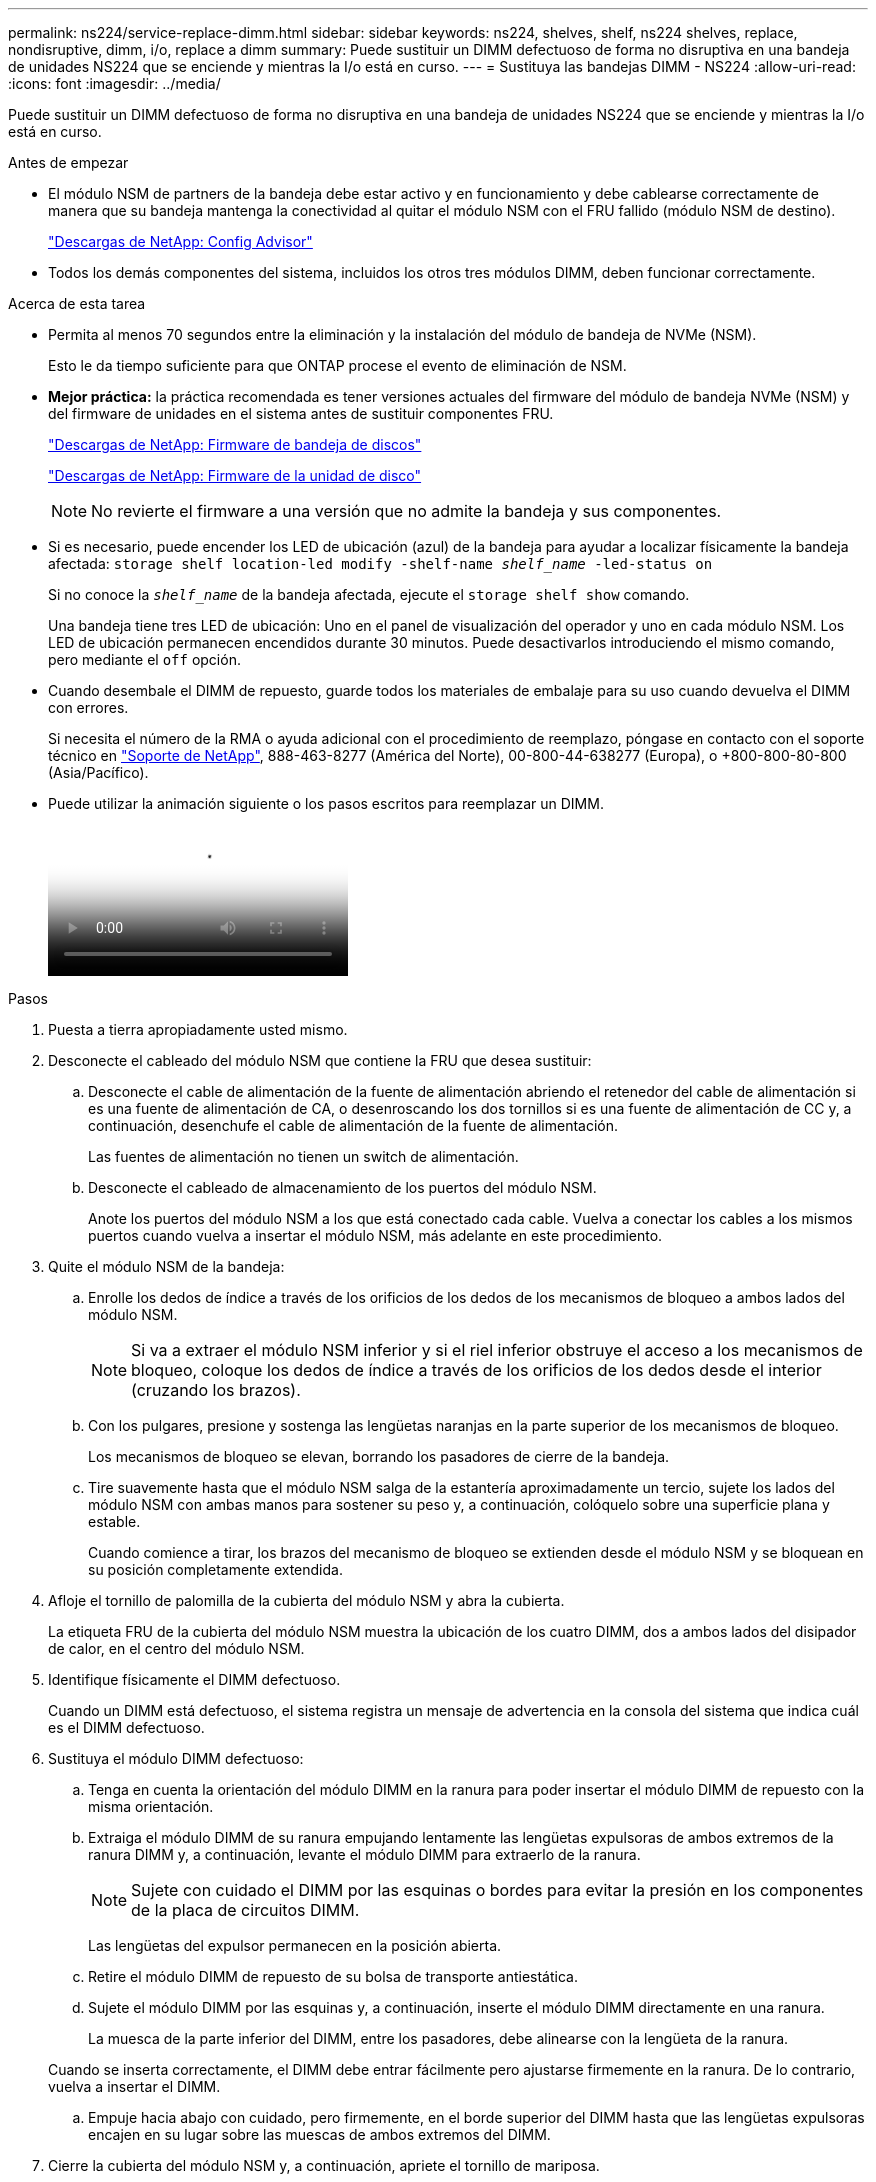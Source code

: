 ---
permalink: ns224/service-replace-dimm.html 
sidebar: sidebar 
keywords: ns224, shelves, shelf, ns224 shelves, replace, nondisruptive, dimm, i/o, replace a dimm 
summary: Puede sustituir un DIMM defectuoso de forma no disruptiva en una bandeja de unidades NS224 que se enciende y mientras la I/o está en curso. 
---
= Sustituya las bandejas DIMM - NS224
:allow-uri-read: 
:icons: font
:imagesdir: ../media/


[role="lead"]
Puede sustituir un DIMM defectuoso de forma no disruptiva en una bandeja de unidades NS224 que se enciende y mientras la I/o está en curso.

.Antes de empezar
* El módulo NSM de partners de la bandeja debe estar activo y en funcionamiento y debe cablearse correctamente de manera que su bandeja mantenga la conectividad al quitar el módulo NSM con el FRU fallido (módulo NSM de destino).
+
https://mysupport.netapp.com/site/tools/tool-eula/activeiq-configadvisor["Descargas de NetApp: Config Advisor"^]

* Todos los demás componentes del sistema, incluidos los otros tres módulos DIMM, deben funcionar correctamente.


.Acerca de esta tarea
* Permita al menos 70 segundos entre la eliminación y la instalación del módulo de bandeja de NVMe (NSM).
+
Esto le da tiempo suficiente para que ONTAP procese el evento de eliminación de NSM.

* *Mejor práctica:* la práctica recomendada es tener versiones actuales del firmware del módulo de bandeja NVMe (NSM) y del firmware de unidades en el sistema antes de sustituir componentes FRU.
+
https://mysupport.netapp.com/site/downloads/firmware/disk-shelf-firmware["Descargas de NetApp: Firmware de bandeja de discos"^]

+
https://mysupport.netapp.com/site/downloads/firmware/disk-drive-firmware["Descargas de NetApp: Firmware de la unidad de disco"^]

+
[NOTE]
====
No revierte el firmware a una versión que no admite la bandeja y sus componentes.

====
* Si es necesario, puede encender los LED de ubicación (azul) de la bandeja para ayudar a localizar físicamente la bandeja afectada: `storage shelf location-led modify -shelf-name _shelf_name_ -led-status on`
+
Si no conoce la `_shelf_name_` de la bandeja afectada, ejecute el `storage shelf show` comando.

+
Una bandeja tiene tres LED de ubicación: Uno en el panel de visualización del operador y uno en cada módulo NSM. Los LED de ubicación permanecen encendidos durante 30 minutos. Puede desactivarlos introduciendo el mismo comando, pero mediante el `off` opción.

* Cuando desembale el DIMM de repuesto, guarde todos los materiales de embalaje para su uso cuando devuelva el DIMM con errores.
+
Si necesita el número de la RMA o ayuda adicional con el procedimiento de reemplazo, póngase en contacto con el soporte técnico en https://mysupport.netapp.com/site/global/dashboard["Soporte de NetApp"^], 888-463-8277 (América del Norte), 00-800-44-638277 (Europa), o +800-800-80-800 (Asia/Pacífico).

* Puede utilizar la animación siguiente o los pasos escritos para reemplazar un DIMM.
+
video::eef28b10-ed93-4aa7-bfce-aa86002f20a2[Animation,width=Replace a DIMM in an NS224 shelf"]


.Pasos
. Puesta a tierra apropiadamente usted mismo.
. Desconecte el cableado del módulo NSM que contiene la FRU que desea sustituir:
+
.. Desconecte el cable de alimentación de la fuente de alimentación abriendo el retenedor del cable de alimentación si es una fuente de alimentación de CA, o desenroscando los dos tornillos si es una fuente de alimentación de CC y, a continuación, desenchufe el cable de alimentación de la fuente de alimentación.
+
Las fuentes de alimentación no tienen un switch de alimentación.

.. Desconecte el cableado de almacenamiento de los puertos del módulo NSM.
+
Anote los puertos del módulo NSM a los que está conectado cada cable. Vuelva a conectar los cables a los mismos puertos cuando vuelva a insertar el módulo NSM, más adelante en este procedimiento.



. Quite el módulo NSM de la bandeja:
+
.. Enrolle los dedos de índice a través de los orificios de los dedos de los mecanismos de bloqueo a ambos lados del módulo NSM.
+

NOTE: Si va a extraer el módulo NSM inferior y si el riel inferior obstruye el acceso a los mecanismos de bloqueo, coloque los dedos de índice a través de los orificios de los dedos desde el interior (cruzando los brazos).

.. Con los pulgares, presione y sostenga las lengüetas naranjas en la parte superior de los mecanismos de bloqueo.
+
Los mecanismos de bloqueo se elevan, borrando los pasadores de cierre de la bandeja.

.. Tire suavemente hasta que el módulo NSM salga de la estantería aproximadamente un tercio, sujete los lados del módulo NSM con ambas manos para sostener su peso y, a continuación, colóquelo sobre una superficie plana y estable.
+
Cuando comience a tirar, los brazos del mecanismo de bloqueo se extienden desde el módulo NSM y se bloquean en su posición completamente extendida.



. Afloje el tornillo de palomilla de la cubierta del módulo NSM y abra la cubierta.
+
La etiqueta FRU de la cubierta del módulo NSM muestra la ubicación de los cuatro DIMM, dos a ambos lados del disipador de calor, en el centro del módulo NSM.

. Identifique físicamente el DIMM defectuoso.
+
Cuando un DIMM está defectuoso, el sistema registra un mensaje de advertencia en la consola del sistema que indica cuál es el DIMM defectuoso.

. Sustituya el módulo DIMM defectuoso:
+
.. Tenga en cuenta la orientación del módulo DIMM en la ranura para poder insertar el módulo DIMM de repuesto con la misma orientación.
.. Extraiga el módulo DIMM de su ranura empujando lentamente las lengüetas expulsoras de ambos extremos de la ranura DIMM y, a continuación, levante el módulo DIMM para extraerlo de la ranura.
+

NOTE: Sujete con cuidado el DIMM por las esquinas o bordes para evitar la presión en los componentes de la placa de circuitos DIMM.

+
Las lengüetas del expulsor permanecen en la posición abierta.

.. Retire el módulo DIMM de repuesto de su bolsa de transporte antiestática.
.. Sujete el módulo DIMM por las esquinas y, a continuación, inserte el módulo DIMM directamente en una ranura.
+
La muesca de la parte inferior del DIMM, entre los pasadores, debe alinearse con la lengüeta de la ranura.

+
Cuando se inserta correctamente, el DIMM debe entrar fácilmente pero ajustarse firmemente en la ranura. De lo contrario, vuelva a insertar el DIMM.

.. Empuje hacia abajo con cuidado, pero firmemente, en el borde superior del DIMM hasta que las lengüetas expulsoras encajen en su lugar sobre las muescas de ambos extremos del DIMM.


. Cierre la cubierta del módulo NSM y, a continuación, apriete el tornillo de mariposa.
. Vuelva a insertar el módulo NSM en la bandeja:
+
.. Asegúrese de que los brazos del mecanismo de bloqueo están bloqueados en la posición completamente extendida.
.. Con ambas manos, deslice suavemente el módulo NSM hacia dentro de la bandeja hasta que el peso del módulo NSM sea totalmente compatible con la bandeja.
.. Inserte el módulo NSM en la bandeja hasta que se detenga (aproximadamente media pulgada de la parte posterior de la bandeja).
+
Puede colocar los pulgares en las lengüetas naranjas de la parte frontal de cada bucle de dedos (de los brazos del mecanismo de bloqueo) para empujar el módulo NSM.

.. Enrolle los dedos de índice a través de los orificios de los dedos de los mecanismos de bloqueo a ambos lados del módulo NSM.
+

NOTE: Si va a insertar el módulo NSM inferior y si el riel inferior obstruye el acceso a los mecanismos de bloqueo, coloque los dedos de índice a través de los orificios de los dedos desde el interior (cruzando los brazos).

.. Con los pulgares, presione y sostenga las lengüetas naranjas en la parte superior de los mecanismos de bloqueo.
.. Empuje suavemente hacia adelante para que los pestillos queden sobre el tope.
.. Suelte los pulgares de la parte superior de los mecanismos de bloqueo y, a continuación, siga presionando hasta que los mecanismos de bloqueo encajen en su lugar.
+
El módulo NSM debe insertarse por completo en el estante y enrasarse con los bordes del estante.



. Vuelva a conectar el cableado al módulo NSM:
+
.. Vuelva a conectar el cableado de almacenamiento a los mismos dos puertos del módulo NSM.
+
Los cables se insertan con la lengüeta de extracción del conector hacia arriba. Cuando se inserta correctamente un cable, éste hace clic en su lugar.

.. Vuelva a conectar el cable de alimentación a la fuente de alimentación y, a continuación, asegure el cable de alimentación con el retenedor del cable de alimentación si es una fuente de alimentación de CA, o apriete los dos tornillos de palomilla si es una fuente de alimentación de CC.
+
Cuando funciona correctamente, el LED bicolor de una fuente de alimentación se ilumina en verde.

+
Además, se encienden los dos LED LNK (verde) del puerto del módulo NSM. Si un LED LNK no se ilumina, vuelva a colocar el cable.



. Compruebe que los LED de atención (ámbar) del módulo NSM que contiene el DIMM fallido y el panel de visualización del operador de la bandeja ya no están encendidos.
+
Los LED de atención del módulo NSM se apagan después de que se reinicie el módulo NSM y ya no detecta un problema DIMM. Esto puede tardar entre tres y cinco minutos.

. Verifique que el módulo NSM esté cableado correctamente ejecutando Active IQ Config Advisor.
+
Si se genera algún error de cableado, siga las acciones correctivas proporcionadas.

+
https://mysupport.netapp.com/site/tools/tool-eula/activeiq-configadvisor["Descargas de NetApp: Config Advisor"^]


